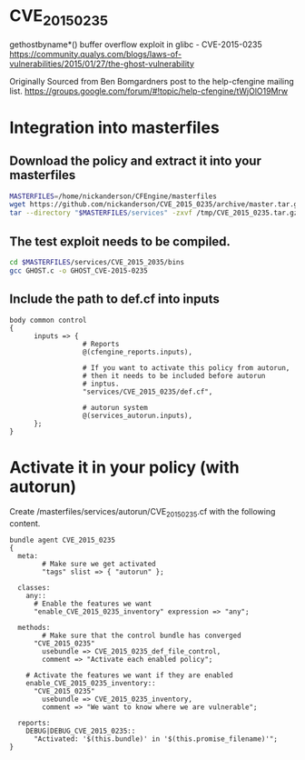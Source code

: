 * CVE_2015_0235
gethostbyname*() buffer overflow exploit in glibc - CVE-2015-0235 https://community.qualys.com/blogs/laws-of-vulnerabilities/2015/01/27/the-ghost-vulnerability

Originally Sourced from Ben Bomgardners post to the help-cfengine mailing list.
https://groups.google.com/forum/#!topic/help-cfengine/tWjOlO19Mrw

* Integration into masterfiles

** Download the policy and extract it into your masterfiles

#+begin_src sh
    MASTERFILES=/home/nickanderson/CFEngine/masterfiles
    wget https://github.com/nickanderson/CVE_2015_0235/archive/master.tar.gz -O /tmp/CVE_2015_0235.tar.gz
    tar --directory "$MASTERFILES/services" -zxvf /tmp/CVE_2015_0235.tar.gz
#+end_src

** The test exploit needs to be compiled.

#+begin_src sh
  cd $MASTERFILES/services/CVE_2015_2035/bins
  gcc GHOST.c -o GHOST_CVE-2015-0235
#+end_src

** Include the path to def.cf into inputs

#+begin_src cfengine
  body common control
  {
        inputs => { 
                    # Reports
                    @(cfengine_reports.inputs),
  
                    # If you want to activate this policy from autorun,
                    # then it needs to be included before autorun
                    # inptus.
                    "services/CVE_2015_0235/def.cf",
                    
                    # autorun system
                    @(services_autorun.inputs),
        };
  }
#+end_src

* Activate it in your policy (with autorun)

Create /masterfiles/services/autorun/CVE_2015_0235.cf with the following content.

#+begin_src cfengine
  bundle agent CVE_2015_0235
  {
    meta:
          # Make sure we get activated
          "tags" slist => { "autorun" };
        
    classes:
      any::
        # Enable the features we want
        "enable_CVE_2015_0235_inventory" expression => "any";
  
    methods:
          # Make sure that the control bundle has converged
        "CVE_2015_0235"
          usebundle => CVE_2015_0235_def_file_control,
          comment => "Activate each enabled policy";
        
      # Activate the features we want if they are enabled
      enable_CVE_2015_0235_inventory::
        "CVE_2015_0235"
          usebundle => CVE_2015_0235_inventory,
          comment => "We want to know where we are vulnerable";
  
    reports:
      DEBUG|DEBUG_CVE_2015_0235::
        "Activated: '$(this.bundle)' in '$(this.promise_filename)'";
  }
#+end_src
